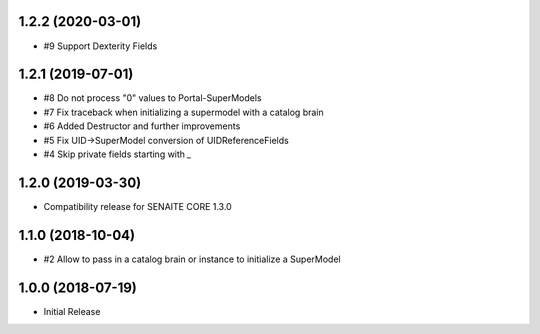 1.2.2 (2020-03-01)
------------------

- #9 Support Dexterity Fields


1.2.1 (2019-07-01)
------------------

- #8 Do not process "0" values to Portal-SuperModels
- #7 Fix traceback when initializing a supermodel with a catalog brain
- #6 Added Destructor and further improvements
- #5 Fix UID->SuperModel conversion of UIDReferenceFields
- #4 Skip private fields starting with `_`


1.2.0 (2019-03-30)
------------------

- Compatibility release for SENAITE CORE 1.3.0


1.1.0 (2018-10-04)
------------------

- #2 Allow to pass in a catalog brain or instance to initialize a SuperModel


1.0.0 (2018-07-19)
------------------

- Initial Release
